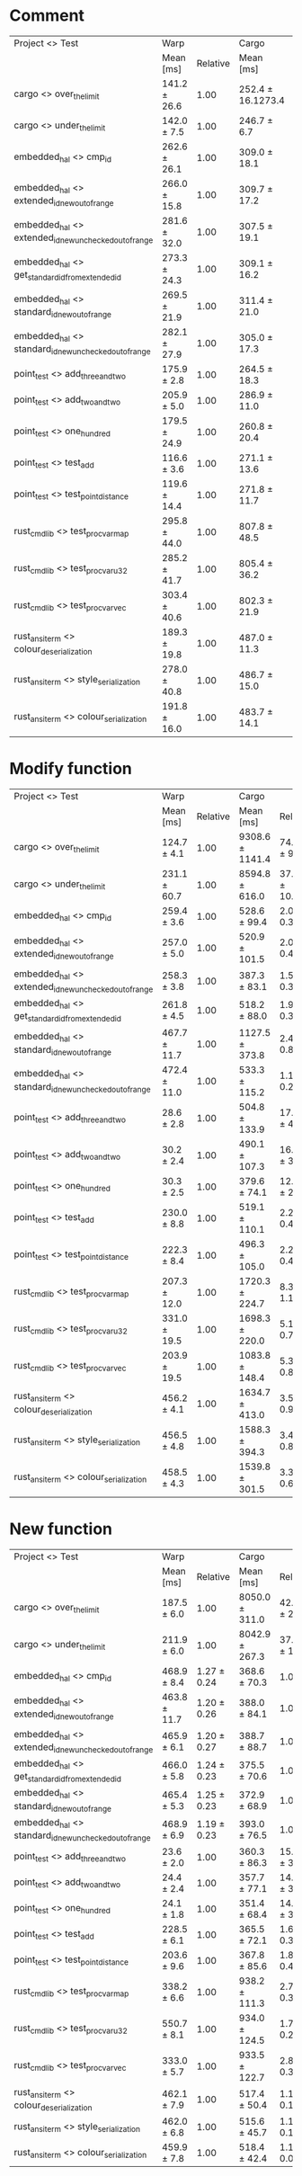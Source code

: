 
* Comment

| Project <> Test                                        | Warp         |          | Cargo             |             |
|                                                        | Mean [ms]    | Relative | Mean [ms]         | Relative    |
|--------------------------------------------------------+--------------+----------+-------------------+-------------|
| cargo <> over_the_limit                                | 141.2 ± 26.6 |     1.00 | 252.4 ± 16.1273.4 | 1.79 ± 0.36 |
| cargo <> under_the_limit                               | 142.0 ± 7.5  |     1.00 | 246.7 ± 6.7       | 1.74 ± 0.10 |
| embedded_hal <> cmp_id                                 | 262.6 ± 26.1 |     1.00 | 309.0 ± 18.1      | 1.18 ± 0.14 |
| embedded_hal <> extended_id_new_out_of_range           | 266.0 ± 15.8 |     1.00 | 309.7 ± 17.2      | 1.16 ± 0.09 |
| embedded_hal <> extended_id_new_unchecked_out_of_range | 281.6 ± 32.0 |     1.00 | 307.5 ± 19.1      | 1.09 ± 0.14 |
| embedded_hal <> get_standard_id_from_extended_id       | 273.3 ± 24.3 |     1.00 | 309.1 ± 16.2      | 1.13 ± 0.12 |
| embedded_hal <> standard_id_new_out_of_range           | 269.5 ± 21.9 |     1.00 | 311.4 ± 21.0      | 1.16 ± 0.12 |
| embedded_hal <> standard_id_new_unchecked_out_of_range | 282.1 ± 27.9 |     1.00 | 305.0 ± 17.3      | 1.08 ± 0.12 |
| point_test <> add_three_and_two                        | 175.9 ± 2.8  |     1.00 | 264.5 ± 18.3      | 1.50 ± 0.11 |
| point_test <> add_two_and_two                          | 205.9 ± 5.0  |     1.00 | 286.9 ± 11.0      | 1.39 ± 0.06 |
| point_test <> one_hundred                              | 179.5 ± 24.9 |     1.00 | 260.8 ± 20.4      | 1.45 ± 0.23 |
| point_test <> test_add                                 | 116.6 ± 3.6  |     1.00 | 271.1 ± 13.6      | 2.33 ± 0.14 |
| point_test <> test_point_distance                      | 119.6 ± 14.4 |     1.00 | 271.8 ± 11.7      | 2.27 ± 0.29 |
| rust_cmd_lib <> test_proc_var_map                      | 295.8 ± 44.0 |     1.00 | 807.8 ± 48.5      | 2.73 ± 0.44 |
| rust_cmd_lib <> test_proc_var_u32                      | 285.2 ± 41.7 |     1.00 | 805.4 ± 36.2      | 2.82 ± 0.43 |
| rust_cmd_lib <> test_proc_var_vec                      | 303.4 ± 40.6 |     1.00 | 802.3 ± 21.9      | 2.64 ± 0.36 |
| rust_ansi_term <> colour_deserialization               | 189.3 ± 19.8 |     1.00 | 487.0 ± 11.3      | 2.57 ± 0.28 |
| rust_ansi_term <> style_serialization                  | 278.0 ± 40.8 |     1.00 | 486.7 ± 15.0      | 1.75 ± 0.26 |
| rust_ansi_term <> colour_serialization                 | 191.8 ± 16.0 |     1.00 | 483.7 ± 14.1      | 2.52 ± 0.22 |


* Modify function

| Project <> Test                                        | Warp         |          | Cargo           |               |
|                                                        | Mean [ms]    | Relative | Mean [ms]       | Relative      |
|--------------------------------------------------------+--------------+----------+-----------------+---------------|
| cargo <> over_the_limit                                | 124.7 ± 4.1  |     1.00 | 9308.6 ± 1141.4 | 74.66 ± 9.48  |
| cargo <> under_the_limit                               | 231.1 ± 60.7 |     1.00 | 8594.8 ± 616.0  | 37.19 ± 10.12 |
| embedded_hal <> cmp_id                                 | 259.4 ± 3.6  |     1.00 | 528.6 ± 99.4    | 2.04 ± 0.38   |
| embedded_hal <> extended_id_new_out_of_range           | 257.0 ± 5.0  |     1.00 | 520.9 ± 101.5   | 2.03 ± 0.40   |
| embedded_hal <> extended_id_new_unchecked_out_of_range | 258.3 ± 3.8  |     1.00 | 387.3 ± 83.1    | 1.50 ± 0.32   |
| embedded_hal <> get_standard_id_from_extended_id       | 261.8 ± 4.5  |     1.00 | 518.2 ± 88.0    | 1.98 ± 0.34   |
| embedded_hal <> standard_id_new_out_of_range           | 467.7 ± 11.7 |     1.00 | 1127.5 ± 373.8  | 2.41 ± 0.80   |
| embedded_hal <> standard_id_new_unchecked_out_of_range | 472.4 ± 11.0 |     1.00 | 533.3 ± 115.2   | 1.13 ± 0.25   |
| point_test <> add_three_and_two                        | 28.6 ± 2.8   |     1.00 | 504.8 ± 133.9   | 17.66 ± 4.99  |
| point_test <> add_two_and_two                          | 30.2 ± 2.4   |     1.00 | 490.1 ± 107.3   | 16.25 ± 3.79  |
| point_test <> one_hundred                              | 30.3 ± 2.5   |     1.00 | 379.6 ± 74.1    | 12.54 ± 2.65  |
| point_test <> test_add                                 | 230.0 ± 8.8  |     1.00 | 519.1 ± 110.1   | 2.26 ± 0.49   |
| point_test <> test_point_distance                      | 222.3 ± 8.4  |     1.00 | 496.3 ± 105.0   | 2.23 ± 0.48   |
| rust_cmd_lib <> test_proc_var_map                      | 207.3 ± 12.0 |     1.00 | 1720.3 ± 224.7  | 8.30 ± 1.19   |
| rust_cmd_lib <> test_proc_var_u32                      | 331.0 ± 19.5 |     1.00 | 1698.3 ± 220.0  | 5.13 ± 0.73   |
| rust_cmd_lib <> test_proc_var_vec                      | 203.9 ± 19.5 |     1.00 | 1083.8 ± 148.4  | 5.31 ± 0.89   |
| rust_ansi_term <> colour_deserialization               | 456.2 ± 4.1  |     1.00 | 1634.7 ± 413.0  | 3.58 ± 0.91   |
| rust_ansi_term <> style_serialization                  | 456.5 ± 4.8  |     1.00 | 1588.3 ± 394.3  | 3.48 ± 0.86   |
| rust_ansi_term <> colour_serialization                 | 458.5 ± 4.3  |     1.00 | 1539.8 ± 301.5  | 3.36 ± 0.66   |

* New function

| Project <> Test                                        | Warp         |             | Cargo          |              |
|                                                        | Mean [ms]    |    Relative | Mean [ms]      | Relative     |
|--------------------------------------------------------+--------------+-------------+----------------+--------------|
| cargo <> over_the_limit                                | 187.5 ± 6.0  |        1.00 | 8050.0 ± 311.0 | 42.94 ± 2.15 |
| cargo <> under_the_limit                               | 211.9 ± 6.0  |        1.00 | 8042.9 ± 267.3 | 37.95 ± 1.65 |
| embedded_hal <> cmp_id                                 | 468.9 ± 8.4  | 1.27 ± 0.24 | 368.6 ± 70.3   | 1.00         |
| embedded_hal <> extended_id_new_out_of_range           | 463.8 ± 11.7 | 1.20 ± 0.26 | 388.0 ± 84.1   | 1.00         |
| embedded_hal <> extended_id_new_unchecked_out_of_range | 465.9 ± 6.1  | 1.20 ± 0.27 | 388.7 ± 88.7   | 1.00         |
| embedded_hal <> get_standard_id_from_extended_id       | 466.0 ± 5.8  | 1.24 ± 0.23 | 375.5 ± 70.6   | 1.00         |
| embedded_hal <> standard_id_new_out_of_range           | 465.4 ± 5.3  | 1.25 ± 0.23 | 372.9 ± 68.9   | 1.00         |
| embedded_hal <> standard_id_new_unchecked_out_of_range | 468.9 ± 6.9  | 1.19 ± 0.23 | 393.0 ± 76.5   | 1.00         |
| point_test <> add_three_and_two                        | 23.6 ± 2.0   |        1.00 | 360.3 ± 86.3   | 15.25 ± 3.88 |
| point_test <> add_two_and_two                          | 24.4 ± 2.4   |        1.00 | 357.7 ± 77.1   | 14.69 ± 3.49 |
| point_test <> one_hundred                              | 24.1 ± 1.8   |        1.00 | 351.4 ± 68.4   | 14.59 ± 3.04 |
| point_test <> test_add                                 | 228.5 ± 6.1  |        1.00 | 365.5 ± 72.1   | 1.60 ± 0.32  |
| point_test <> test_point_distance                      | 203.6 ± 9.6  |        1.00 | 367.8 ± 85.6   | 1.81 ± 0.43  |
| rust_cmd_lib <> test_proc_var_map                      | 338.2 ± 6.6  |        1.00 | 938.2 ± 111.3  | 2.77 ± 0.33  |
| rust_cmd_lib <> test_proc_var_u32                      | 550.7 ± 8.1  |        1.00 | 934.0 ± 124.5  | 1.70 ± 0.23  |
| rust_cmd_lib <> test_proc_var_vec                      | 333.0 ± 5.7  |        1.00 | 933.5 ± 122.7  | 2.80 ± 0.37  |
| rust_ansi_term <> colour_deserialization               | 462.1 ± 7.9  |        1.00 | 517.4 ± 50.4   | 1.12 ± 0.11  |
| rust_ansi_term <> style_serialization                  | 462.0 ± 6.8  |        1.00 | 515.6 ± 45.7   | 1.12 ± 0.10  |
| rust_ansi_term <> colour_serialization                 | 459.9 ± 7.8  |        1.00 | 518.4 ± 42.4   | 1.13 ± 0.09  |
